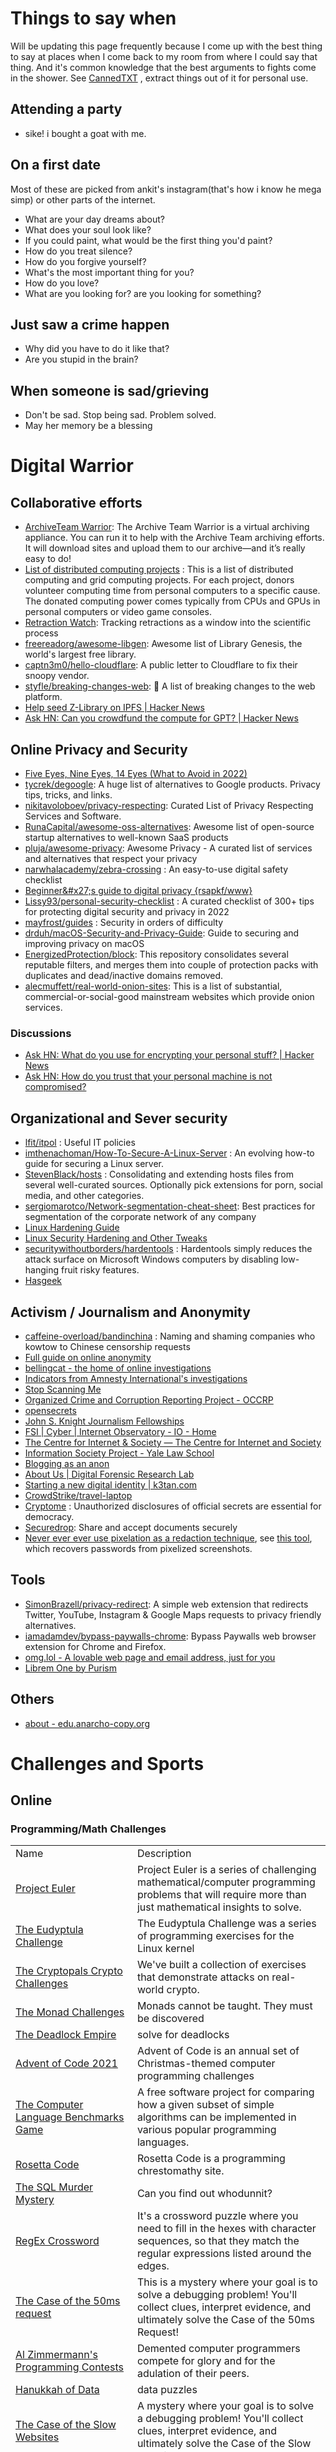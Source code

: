 #+hugo_section: public_lists

* Things to say when
:PROPERTIES:
:EXPORT_FILE_NAME: things_to_say_when
:END:
Will be updating this page frequently because I come up with the best thing to say at places when I come back to my room from where I could say that thing. And it's common knowledge that the best arguments to fights come in the shower.
See [[https://cannedtxt.com/][CannedTXT]] , extract things out of it for personal use.
** Attending a party
- sike! i bought a goat with me.
** On a first date
Most of these are picked from ankit's instagram(that's how i know he mega simp) or other parts of the internet.
- What are your day dreams about?
- What does your soul look like?
- If you could paint, what would be the first thing you'd paint?
- How do you treat silence?
- How do you forgive yourself?
- What's the most important thing for you?
- How do you love?
- What are you looking for? are you looking for something?
** Just saw a crime happen
- Why did you have to do it like that?
- Are you stupid in the brain?
** When someone is sad/grieving
- Don't be sad. Stop being sad. Problem solved.
- May her memory be a blessing
* Digital Warrior
:PROPERTIES:
:EXPORT_FILE_NAME: digital_warrior
:END:
** Collaborative efforts
- [[https://wiki.archiveteam.org/index.php/ArchiveTeam_Warrior][ArchiveTeam Warrior]]: The Archive Team Warrior is a virtual archiving appliance. You can run it to help with the Archive Team archiving efforts. It will download sites and upload them to our archive—and it’s really easy to do!
- [[https://en.wikipedia.org/wiki/List_of_distributed_computing_projects][List of distributed computing projects]] : This is a list of distributed computing and grid computing projects. For each project, donors volunteer computing time from personal computers to a specific cause. The donated computing power comes typically from CPUs and GPUs in personal computers or video game consoles.
- [[https://retractionwatch.com/][Retraction Watch]]: Tracking retractions as a window into the scientific process
- [[https://github.com/freereadorg/awesome-libgen][freereadorg/awesome-libgen]]: Awesome list of Library Genesis, the world's largest free library.
- [[https://github.com/captn3m0/hello-cloudflare][captn3m0/hello-cloudflare]]: A public letter to Cloudflare to fix their snoopy vendor.
- [[https://github.com/styfle/breaking-changes-web][styfle/breaking-changes-web]]: 💢 A list of breaking changes to the web platform.
- [[https://news.ycombinator.com/item?id=33716560][Help seed Z-Library on IPFS | Hacker News]]
- [[https://news.ycombinator.com/item?id=34353049][Ask HN: Can you crowdfund the compute for GPT? | Hacker News]]
** Online Privacy and Security
- [[https://restoreprivacy.com/5-eyes-9-eyes-14-eyes/][Five Eyes, Nine Eyes, 14 Eyes (What to Avoid in 2022)]]
- [[https://github.com/tycrek/degoogle][tycrek/degoogle]]: A huge list of alternatives to Google products. Privacy tips, tricks, and links.
- [[https://github.com/nikitavoloboev/privacy-respecting][nikitavoloboev/privacy-respecting]]: Curated List of Privacy Respecting Services and Software.
- [[https://github.com/RunaCapital/awesome-oss-alternatives][RunaCapital/awesome-oss-alternatives]]: Awesome list of open-source startup alternatives to well-known SaaS products
- [[https://github.com/pluja/awesome-privacy][pluja/awesome-privacy]]: Awesome Privacy - A curated list of services and alternatives that respect your privacy
- [[https://github.com/narwhalacademy/zebra-crossing][narwhalacademy/zebra-crossing]] : An easy-to-use digital safety checklist
- [[https://rsapkf.org/weblog/b6f][Beginner&#x27;s guide to digital privacy {rsapkf/www}]]
- [[https://github.com/Lissy93/personal-security-checklist][Lissy93/personal-security-checklist]] : A curated checklist of 300+ tips for protecting digital security and privacy in 2022
- [[https://github.com/mayfrost/guides/blob/master/CHECKLIST.md][mayfrost/guides]] : Security in orders of difficulty
- [[https://github.com/drduh/macOS-Security-and-Privacy-Guide][drduh/macOS-Security-and-Privacy-Guide]]: Guide to securing and improving privacy on macOS
- [[https://github.com/EnergizedProtection/block][EnergizedProtection/block]]: This repository consolidates several reputable filters, and merges them into couple of protection packs with duplicates and dead/inactive domains removed.
- [[https://github.com/alecmuffett/real-world-onion-sites][alecmuffett/real-world-onion-sites]]: This is a list of substantial, commercial-or-social-good mainstream websites which provide onion services.
*** Discussions
- [[https://news.ycombinator.com/item?id=33322789][Ask HN: What do you use for encrypting your personal stuff? | Hacker News]]
- [[https://news.ycombinator.com/item?id=34388866][Ask HN: How do you trust that your personal machine is not compromised?]]
** Organizational and Sever security
- [[https://github.com/lfit/itpol][lfit/itpol]] : Useful IT policies
- [[https://github.com/imthenachoman/How-To-Secure-A-Linux-Server][imthenachoman/How-To-Secure-A-Linux-Server]] : An evolving how-to guide for securing a Linux server.
- [[https://github.com/StevenBlack/hosts][StevenBlack/hosts]] : Consolidating and extending hosts files from several well-curated sources. Optionally pick extensions for porn, social media, and other categories.
- [[https://github.com/sergiomarotco/Network-segmentation-cheat-sheet][sergiomarotco/Network-segmentation-cheat-sheet]]: Best practices for segmentation of the corporate network of any company
- [[https://madaidans-insecurities.github.io/guides/linux-hardening.html][Linux Hardening Guide]]
- [[https://vez.mrsk.me/linux-hardening.html][Linux Security Hardening and Other Tweaks]]
- [[https://github.com/securitywithoutborders/hardentools][securitywithoutborders/hardentools]] : Hardentools simply reduces the attack surface on Microsoft Windows computers by disabling low-hanging fruit risky features.
- [[https://hasgeek.com/][Hasgeek]]
** Activism / Journalism and Anonymity
- [[https://github.com/caffeine-overload/bandinchina][caffeine-overload/bandinchina]] : Naming and shaming companies who kowtow to Chinese censorship requests
- [[https://anonymousplanet-ng.org/guide.html][Full guide on online anonymity]]
- [[https://www.bellingcat.com/][bellingcat - the home of online investigations]]
- [[https://github.com/AmnestyTech/investigations][Indicators from Amnesty International's investigations]]
- [[https://stopscanningme.eu/en/][Stop Scanning Me]]
- [[https://www.occrp.org/en][Organized Crime and Corruption Reporting Project - OCCRP]]
- [[https://www.opensecrets.org/][opensecrets]]
- [[https://jsk.stanford.edu/][John S. Knight Journalism Fellowships]]
- [[https://cyber.fsi.stanford.edu/io][FSI | Cyber | Internet Observatory - IO - Home]]
- [[https://cis-india.org/][The Centre for Internet & Society — The Centre for Internet and Society]]
- [[https://law.yale.edu/isp/][Information Society Project - Yale Law School]]
- [[https://tdarb.org/blog-anonymously/index.html][Blogging as an anon]]
- [[https://www.digitalsherlocks.org/about][About Us | Digital Forensic Research Lab]]
- [[https://k3tan.com/starting-a-new-digital-identity][Starting a new digital identity | k3tan.com]]
- [[https://github.com/CrowdStrike/travel-laptop][CrowdStrike/travel-laptop]]
- [[https://cryptome.org/][Cryptome]] : Unauthorized disclosures of official secrets are essential for democracy.
- [[https://securedrop.org/][Securedrop]]: Share and accept documents securely
- [[https://github.com/BishopFox/unredacter][Never ever ever use pixelation as a redaction technique]], see [[https://github.com/beurtschipper/Depix][this tool]], which recovers passwords from pixelized screenshots.
** Tools
- [[https://github.com/SimonBrazell/privacy-redirect][SimonBrazell/privacy-redirect]]: A simple web extension that redirects Twitter, YouTube, Instagram & Google Maps requests to privacy friendly alternatives.
- [[https://github.com/iamadamdev/bypass-paywalls-chrome][iamadamdev/bypass-paywalls-chrome]]: Bypass Paywalls web browser extension for Chrome and Firefox.
- [[https://home.omg.lol/][omg.lol - A lovable web page and email address, just for you]]
- [[https://librem.one/][Librem One by Purism]]
** Others
- [[https://edu.anarcho-copy.org/theme/about-en.html][about - edu.anarcho-copy.org]]
* Challenges and Sports
:PROPERTIES:
:EXPORT_FILE_NAME: challenges_sports
:EXPORT_HTML_CONTAINER: div
:EXPORT_HTML_CONTAINER_CLASS: smol-table
:END:
** Online
*** Programming/Math Challenges
| Name                                  | Description                                                                                                                                                     |
| [[https://projecteuler.net/][Project Euler]]                         | Project Euler is a series of challenging mathematical/computer programming problems that will require more than just mathematical insights to solve.            |
| [[http://eudyptula-challenge.org/][The Eudyptula Challenge]]               | The Eudyptula Challenge was a series of programming exercises for the Linux kernel                                                                              |
| [[https://cryptopals.com/][The Cryptopals Crypto Challenges]]      | We've built a collection of exercises that demonstrate attacks on real-world crypto.                                                                            |
| [[https://mightybyte.github.io/monad-challenges/][The Monad Challenges]]                  | Monads cannot be taught. They must be discovered                                                                                                                |
| [[https://deadlockempire.github.io/#T1-Interface][The Deadlock Empire]]                   | solve for deadlocks                                                                                                                                             |
| [[https://adventofcode.com/][Advent of Code 2021]]                   | Advent of Code is an annual set of Christmas-themed computer programming challenges                                                                             |
| [[https://en.wikipedia.org/wiki/The_Computer_Language_Benchmarks_Game][The Computer Language Benchmarks Game]] | A free software project for comparing how a given subset of simple algorithms can be implemented in various popular programming languages.                      |
| [[https://www.rosettacode.org/wiki/Rosetta_Code][Rosetta Code]]                          | Rosetta Code is a programming chrestomathy site.                                                                                                                |
| [[https://mystery.knightlab.com/][The SQL Murder Mystery]]                | Can you find out whodunnit?                                                                                                                                     |
| [[https://jimbly.github.io/regex-crossword/][RegEx Crossword]]                       | It's a crossword puzzle where you need to fill in the hexes with character sequences, so that they match the regular expressions listed around the edges.       |
| [[https://mysteries.wizardzines.com/50ms-request.html][The Case of the 50ms request]]          | This is a mystery where your goal is to solve a debugging problem! You'll collect clues, interpret evidence, and ultimately solve the Case of the 50ms Request! |
| [[http://azspcs.com/][Al Zimmermann's Programming Contests]]  | Demented computer programmers compete for glory and for the adulation of their peers.                                                                           |
| [[https://hanukkah.bluebird.sh/][Hanukkah of Data]]                      | data puzzles                                                                                                                                                    |
| [[https://computer-mysteries.netlify.app/slow-website.html][The Case of the Slow Websites]]         | A mystery where your goal is to solve a debugging problem! You'll collect clues, interpret evidence, and ultimately solve the Case of the Slow Websites!        |
| [[https://protohackers.com/][Protohackers]]                          | Server programming challenge.                                                                                                                                   |
| [[https://code.golf/][Code Golf]]                             | Code Golf is a game designed to let you show off your code-fu by solving problems in the least number of characters.                                            |
| [[https://ipv4.games/][IPv4 Turf War]]                         | Claim The Land At 110.225.222.12                                                                                                                                |
| [[https://play.elevatorsaga.com/][Elevator Saga]]                         | The elevator programming game!                                                                                                                                  |
| [[https://store.steampowered.com/app/1444480/Turing_Complete/][Turing Complete]]                       | Learn CPU architecture with puzzles                                                                                                                             |
| [[https://sadservers.com/][SadServers]]                            | Troubleshooting Linux Servers                                                                                                                                   |
| [[https://alexnisnevich.github.io/untrusted/][Untrusted]]                             | a user javascript adventure game                                                                                                                                |
| [[https://alf.nu/alert1?world=alert&level=alert0][alert(1) to win]]                       | undefined                                                                                                                                                       |
| [[https://play.battlesnake.com/][Play Battlesnake]]                      | A multiplayer game where your code is the controller.                                                                                                           |
| [[https://tcc.lovebyte.party/][Tiny Code Christmas]]                   | an event to help you take your first steps in demoscene sizecoding with Lua based fantasy consoles                                                              |
| [[https://www.fivehundredwordsaday.com/beta][Five Hundred Words]]                    | Web application which helps people grow in the practice of habitual writing.                                                                                    |
| [[https://30daymapchallenge.com/][30DayMapChallenge]]                     | Daily social mapping project happening every November                                                                                                           |
| [[https://100daystooffload.com/][100 Days To Offload]]                   | Can you publish 100 posts on your blog in a year?                                                                                                               |
*** Games
| Name                         | Description                                                                                               |
| [[https://github.com/skatiyar/pacman][pacman]]                       | Classic pacman with procedurally generated infinite vertical maze.                                        |
| [[https://github.com/tom-james-watson/wikitrivia][wikitrivia]]                   | Wikidata as a trivia card game.                                                                           |
| [[https://github.com/jifunks/botany][botany]]                       | command line virtual plant buddy                                                                          |
| [[https://github.com/ncase/trust][trust]]                        | An interactive guide to the game theory of cooperation                                                    |
| [[https://github.com/xraymemory/bookstory-en][bookstory-en]]                 | English translation of BookStory                                                                          |
| [[https://github.com/veltman/clmystery][clmystery]]                    | A command-line murder mystery                                                                             |
| [[https://neal.fun/absurd-trolley-problems/][Absurd Trolley Problems]]      | Solve trolley problems                                                                                    |
| [[http://geekwagon.net/projects/xkcd1190/][xkcd Time - at your own pace]] | Don't understand yet                                                                                      |
| [[https://onehouronelife.com/][One Hour One Life]]            | Live entire live in one hour                                                                              |
| [[https://aeplay.org/citybound][Citybound]]                    | A city building game                                                                                      |
| [[https://samperson.itch.io/desktop-goose][Desktop Goose by samperson]]   | Goose for your desktop.                                                                                   |
| [[https://danielyxie.github.io/bitburner/][Bitburner]]                    | a cyberpunk-themed incremental RPG! The game takes place in a dark, dystopian future                      |
| [[https://tomorrowcorporation.com/humanresourcemachine][Tomorrow Corporation]]         | Program little office workers to solve puzzles                                                            |
| [[https://store.steampowered.com/app/792100/7_Billion_Humans/][7 Billion Humans]]             | Automate swarms of office workers to solve puzzles inside your very own parallel computer made of people. |
| [[https://store.steampowered.com/app/370360/TIS100/][TIS-100]]                      | TIS-100 is an open-ended programming game by Zachtronics                                                  |
| [[https://store.steampowered.com/app/504210/SHENZHEN_IO/][SHENZHEN I/O]]                 | BUILD CIRCUITS. WRITE CODE. RTFM.                                                                         |
| [[https://screeps.com/][Screeps]]                      | MMO strategy sandbox game for programmers                                                                 |
| [[https://www.zachtronics.com/exapunks/][Zachtronics]]                  | The year is 1997. You used to be a hacker, but now you have the phage.                                    |
| [[https://store.steampowered.com/app/576030/MHRD/][MHRD]]                         | MHRD is a hardware design game                                                                            |
| [[https://store.steampowered.com/app/884980/Code_Romantic/][Code Romantic]]                | Code Romantic is a computer science puzzle visual novel                                                   |
| [[https://store.steampowered.com/app/1730260/Retro_Gadgets/][Retro Gadgets]]                | Retro Gadgets is a gadget creation station where you invent, build, solder                                |
| [[https://hacknet-os.com/][Hacknet]]                      | Hacknet is a modern, super immersive terminal-driven hacking game                                         |
| [[https://pizz.uno/][Play UNO]]                     | Online with friends for free! - Pizzuno 🍕                                                                |
| [[https://store.steampowered.com/app/427520/Factorio/][Factorio]]                     | Factorio is a game about building and creating automated factories                                        |
| [[https://littlealchemy.com/][Little Alchemy]]               | mix things                                                                                                |
*** Emulators
| Name                   | Description                                                                                   |
| [[https://github.com/JaCzekanski/Avocado][Avocado]]                | 🥑 PlayStation 1 emulator                                                                     |
| [[https://github.com/fogleman/nes][nes]]                    | NES emulator written in Go.                                                                   |
| [[https://github.com/yuzu-emu/yuzu][yuzu]]                   | Nintendo Switch Emulator                                                                      |
| [[https://github.com/ruffle-rs/ruffle][ruffle]]                 | A Flash Player emulator written in Rust                                                       |
| [[https://github.com/spieglt/nestur][nestur]]                 | The NES (emulator) you left outside in the rain but let dry and still kind of works           |
| [[https://www.hackmud.com/][hackmud]]                | ｈａｃｋｍｕｄ is a cyberpunk themed text-based hacking simulator                                |
| [[https://www.lexaloffle.com/pico-8.php][PICO-8 Fantasy Console]] | Play, create and share tiny games and other cartridges!                                       |
| [[https://tic80.com/][TIC-80 tiny computer]]   | TIC-80 is a free and open source fantasy computer for making, playing and sharing tiny games. |
| [[https://100r.co/site/uxn.html][100R — uxn]]             | The Uxn ecosystem is a clean-slate personal computing stack                                   |
** Offline
| Name                      | Description                                                                                                                                                                        |
| [[https://youtu.be/nKy_pmuB9-g?list=FLamZIcLz5_b2rJfnEtAFhyQ][Speedcabling Championship]] | An attempt to un-tangle cable                                                                                                                                                      |
| [[https://en.wikipedia.org/wiki/The_Game_(mind_game)][The Game (mind game)]]      | The game is to not think of the game                                                                                                                                               |
| [[https://github.com/alexellis/growlab][alexellis/growlab]]         | A global contest to grow and monitor your own food with Raspberry Pi                                                                                                               |
| [[https://www.ma.imperial.ac.uk/~buzzard/xena/natural_number_game/][The Natural Number Game]]   | a part-book part-game which shows the power of induction.                                                                                                                          |
| [[https://en.wikipedia.org/wiki/Geocaching][Geocaching - Wikipedia]]    | outdoor recreational activity, in which participants use a Global Positioning System (GPS) receiver or mobile device and other navigational techniques to hide and seek containers |
| [[https://chickenru.sh/][Chicken Rush]]              | Race against your friends to find the Chicken first in the ultimate game of hide & seek.                                                                                           |
| [[https://punkx.org/unix-pipe-game/][The UNIX Pipe Card Game]]   | This is a card game for teaching kids how to combine unix commands through pipes.                                                                                                  |
| [[https://wandrer.earth/][Wandrer]]                   | Wandrer.earth is an exploration game where you win by going places                                                                                                                 |
** Others
- [[https://github.com/NaNoGenMo/2021][NaNoGenMo/2021: National Novel Generation Month, 2021 edition.]]
* Copy pastas
:PROPERTIES:
:EXPORT_FILE_NAME: copy_pastas
:END:
- In elementary school I dated a very nice girl who was a Girl Scout. And she was so adorable, with the little pig tails and all. And she says to me, "How would you like to buy some cookies?" And I said "Well, what kind do you have?" She had thin mints, graham crunchy things, raisin oatmeal, and I said "I'll take a graham crunch. How much will that be?" And she looks at me and she says, "...Uh I need about $3.50.”  Well, it was about that time that I notice that girl scout was about eight stories tall and was a crustacean from the protozoic era. Damn loch ness monster.
- verily I say unto you, no prophet is accepted in his own country but I tell you of a truth, many widows were in israel in the days of elias, when the heaven was shut up three years and six months, when great famine was throughout all the land
- What the fuck did you just fucking say about me, you little bitch? I'll have you know I graduated top of my class in the Navy Seals, and I've been involved in numerous secret raids on Al-Quaeda, and I have over 300 confirmed kills. I am trained in gorilla warfare and I'm the top sniper in the entire US armed forces. You are nothing to me but just another target. I will wipe you the fuck out with precision the likes of which has never been seen before on this Earth, mark my fucking words. You think you can get away with saying that shit to me over the Internet? Think again, fucker. As we speak I am contacting my secret network of spies across the USA and your IP is being traced right now so you better prepare for the storm, maggot. The storm that wipes out the pathetic little thing you call your life. You're fucking dead, kid. I can be anywhere, anytime, and I can kill you in over seven hundred ways, and that's just with my bare hands. Not only am I extensively trained in unarmed combat, but I have access to the entire arsenal of the United States Marine Corps and I will use it to its full extent to wipe your miserable ass off the face of the continent, you little shit. If only you could have known what unholy retribution your little "clever" comment was about to bring down upon you, maybe you would have held your fucking tongue. But you couldn't, you didn't, and now you're paying the price, you goddamn idiot. I will shit fury all over you and you will drown in it. You're fucking dead, kiddo.

* Interesting People
:PROPERTIES:
:EXPORT_FILE_NAME: interesting_people
:END:
** Thinking and Information
| Name                 | Why Interesting?                                        |
| [[https://andymatuschak.org/][Andy Matuschak]]       | Well known independent on thinking tools                |
| [[http://worrydream.com/#!/Bio][Bret Victor]]          | The name of the game                                    |
| [[https://en.wikipedia.org/wiki/Mark_Guzdial][Mark Guzdial]]         | One of the core Engineering Education Research Faculty. |
| [[https://cirosantilli.com][Ciro Santilli]]        | My favorite character on the internet.                  |
| [[https://ciechanow.ski/][Bartosz Ciechanowski]] | Writes interactive articles                             |
** Distributed Systems
| Name             | Why Interesting?                                                                                 |
| [[https://bford.info/][Bryan Ford]]       | leads the Decentralized/Distributed Systems (DEDIS) lab at EPFL                                  |
| [[https://en.wikipedia.org/wiki/Nick_Szabo][Nick Szabo]]       | The phrase and concept of "smart contracts" was developed by Szabo, ppl be thinking he's Satoshi |
| [[https://github.com/petar][Petar Maymounkov]] | Co-author of Kademlia                                                                            |
| [[https://ruben.verborgh.org/][Ruben Verborgh]]   | Professor of Decentralized Web Technology at IDLab of Ghent University                           |
** Offline folks
| Name               | Why Interesting?            |
| Mahanta Living Art | Street artist from Guwahati |
** Others
| Name         | Why Interesting? |
| [[https://shankardevy.com/about/][@shankardevy]] | Auroville        |
* Interesting Organizations
:PROPERTIES:
:EXPORT_FILE_NAME: interesting_orgs
:END:
** Offline organizations
| Name                                   | Why Interesting?                                                                                                                                                  |
| [[https://www.instagram.com/kohuwacollective/?hl=en][Kohuwa collective]]                      | Slow cafe and Pottery Studio                                                                                                                                      |
| [[https://www.freeblockbuster.org/][FreeBlockbuster.org]]                    | take a movie leave a movie                                                                                                                                        |
| [[https://littlefreelibrary.org/][Little Free Library]]                    | A booksharing initiative. But [[https://www.bloomberg.com/news/articles/2017-05-03/down-with-little-free-library-book-exchanges][see]] [[https://www.theatlantic.com/national/archive/2015/02/little-free-library-crackdown/385531/?single_page=true][this]].                                                                                                                           |
| [[https://www.littlefreepantry.org/][little free pantry]]                     | take what you need give what you can                                                                                                                              |
| [[https://indianmusicexperience.org/][India’s First Interactive Music Museum]] | The Indian Music Experience Museum (IME) is India’s first interactive music museum.                                                                               |
| [[https://experimentalfarmnetwork.org/][Experimental Farm Network]]              | The Experimental Farm Network (EFN) works to facilitate collaborative plant breeding and sustainable agriculture research in order to fight global climate change |
| [[https://osseeds.org/][Open Source Seed Initiative]]            | The Open Source Seed Initiative (OSSI) is dedicated to maintaining fair and open access to plant genetic resources worldwide                                      |
| [[https://museumoffailure.com/][Museum of Failure]]                      | Innovation needs failure !                                                                                                                                        |

** Other organizations
| Name                                   | Why Interesting?                            |
| [[https://www.opendesk.cc/][Opendesk]] | Furniture designed for inspiring workplaces |
* Interesting Events
:PROPERTIES:
:EXPORT_FILE_NAME: interesting_events
:END:
- [[https://archive.ph/6Fqs8][Fuckup Nights]]
- [[https://scottberkun.com/2006/report-from-foo-camp-06-foocamp06/][FOO Camp ’06]]
- [[https://midnightcafe.substack.com/p/midnight-cafe-reflections-and-visions?s=35][midnight cafe]]
* Dem Comments
:PROPERTIES:
:EXPORT_FILE_NAME: dem_comments
:END:
collection of comments across different forums on the internet inspired by [[https://danluu.com/hn-comments/][HN: the good parts]]. As you can see, currently it's empty.
** Reddit
- I'm a senior [[https://www.reddit.com/r/softwaredevelopment/comments/gy6bbp/how_to_approach_software_development_like_a/][dev]] and have accepted that senior doesn't mean all knowing. It means knowing when it's time to RTFM, how to handle complex problems, debugging weird shit and being able to plan and lead the application development and deployment.
** HN
- A data structure can be seen as an interface, a logical structure, a physical layout, or an encoding. When you teach them, you have to start from somewhere.
- Never say "Got it" or "OK" when someone is explaining a problem or solution and you don't follow. It feels awkward to say "Sorry, I'm still not following. Do you mean that when..." five times in the same conversation but it is worth your time and embarrassment to come away with a correctly framed and well understood situation. Otherwise you will figure out what they meant after wasting hours/days/months solving the wrong thing.
- Facing the fact that ideas are ten a penny, it makes sense to see what necessary but perhaps still insufficient accessories an idea needs to prosper. In order of increasing value;
  - an idea
  - a good idea
  - a good implementable idea
  - a good implementable idea whose time has come
  - an invention (the concrete verification of an idea)
  - a design ( a workable invention)
  - a potential product (reproducible/manufacturable design)
  - a potentially profitable product
  - a marketable and profitable product
  - a marketable, profitable product, backed by money and good luck
- Get used to writing your code twice. If you were writing prose, almost any methodology recommends that you revise and edit your first draft, often multiple times. My first pass at an implementation is for me to understand it and solve it. If it’s a throwaway tool, that may be where it stops. If it’s committing to a common repo, I’m probably going to significantly rewrite and enhance the code at least once. If it’s the basis for a new technique/sample code, it’s going to be multiple times with feedback. Seek feedback on your code. Fresh eyes provide fresh perspective. You’ll learn a lot about yourself from others commenting on your code.
- You'll be faced with situations where your colleagues/organization expect you to implement solutions you think are not the best. Understand that "the best way" for the team or business is not necessarily the same as "the best way" for you personally or "the best way" overall. You are likely missing some context about the choice. Be mindful of reputation risks, time costs and maintenance costs involved in changing the approach.
  - When you're asked to code something you don't agree with (including ethical issues) your options include: silently accept their approach, refuse to do their approach, propose an approach (with conversation or code) and gracefully accept the result, or find another job. Be aware that different organizations will react differently to those approaches. Under no circumstances should you fall into the trap of spending a week to convince the team to adopt a change that would save a week of costs.
* Bots
:PROPERTIES:
:EXPORT_FILE_NAME: bots
:EXPORT_HTML_CONTAINER: div
:EXPORT_HTML_CONTAINER_CLASS: smol-table
:END:
** Twitter bots
Boi does twitter suck at most basic things, they successufullly managed to delete my collection of twitter list twice without any way to get that back. I have 0 trust on that site. So backing up my favorite bots here.
| Name             | Description                                                                                                             |
| [[https://twitter.com/awardthistweet][@awardthistweet]]  | A bot that awards.                                                                                                      |
| [[https://twitter.com/UAustinHistory][@UAustinHistory]]  | Parody, Teaching the forbidden, cancelled history you won't learn in woke history classes.                              |
| [[https://twitter.com/hnnocontext][@hnnocontext]]     | hot takes and tropes served fresh.                                                                                      |
| [[https://twitter.com/ResNeXtGuesser][@ResNeXtGuesser]]  | memes through a NN                                                                                                      |
| [[https://twitter.com/petfindernames][@petfindernames]]  | animals with unconventional names                                                                                       |
| [[https://twitter.com/SecureTheNews][@SecureTheNews]]   | Secure the News                                                                                                         |
| [[https://twitter.com/bcfridayguy][@bcfridayguy]]     | this munda (bot) reminds you to relax and have a fun weekend                                                            |
| [[https://twitter.com/pomological][@pomological]]     | bot tweeting random images from the pomological watercolor collection                                                   |
| [[https://twitter.com/postcards_past][@postcards_past]]  | captioning old postcards                                                                                                |
| [[https://twitter.com/256farben][@256farben]]       | painting in the style of Gerhard Richter's "color charts"                                                               |
| [[https://twitter.com/muslimbanca9][@muslimbanca9]]    | Bot tracking the Ninth Circuit's public mirror of the docket for State of Washington                                    |
| [[https://twitter.com/78_sampler][@78_sampler]]      | i'm an unofficial bot posting clips from the IA's great 78 project.                                                     |
| [[https://twitter.com/heartfeltbot][@heartfeltbot]]    | quotes                                                                                                                  |
| [[https://twitter.com/busteddealbot][@busteddealbot]]   | Bot tracking the docket of the Twitter v. Musk lawsuit                                                                  |
| [[https://twitter.com/i_remember_txt][@i_remember_txt]]  | I Remember (1975)                                                                                                       |
| [[https://twitter.com/ShitUserStory][@ShitUserStory]]   | I hope someday the owner realizes that using gradients in the images suck balls                                         |
| [[https://twitter.com/FrogandToadbot][@FrogandToadbot]]  | Tweets every 3 hours from Frog and Toad, books by Arnold Lobel.                                                         |
| [[https://twitter.com/_restaurant_bot][@_restaurant_bot]] | Random Restaurant                                                                                                       |
| [[https://twitter.com/CraigWeekend][@CraigWeekend]]    | daniel craig reminds you that the weekend is here, every friday evening                                                 |
| [[https://twitter.com/gone_things][@gone_things]]     | Things that are gone now                                                                                                |
| [[https://twitter.com/PlaguePoems][@PlaguePoems]]     | Sackcloth is always in style. (ig: plague_poems)                                                                        |
| [[https://twitter.com/auto_tweetcart][@auto_tweetcart]]  | runs PICO-8 code and responds with a video of the results!                                                              |
| [[https://twitter.com/bbcmicrobot][@bbcmicrobot]]     | Runs your tweet on a 1980s computer emu                                                                                 |
| [[https://twitter.com/ForestsWar][@ForestsWar]]      | Tracking deforestation one country at a time.                                                                           |
| [[https://twitter.com/whataweekhuh][@whataweekhuh]]    | Captain, it's wednesday                                                                                                 |
| [[https://twitter.com/GatorsDaily][@GatorsDaily]]     | #1 crocodilian influencer 🐊                                                                                            |
| [[https://twitter.com/DoesRecipe][@DoesRecipe]]      | Hi, I write recipes. If you @ me or reply to a tweet, I'll make a fresh recipe for you.                                 |
| [[https://twitter.com/RemindMe_OfThis][@RemindMe_OfThis]] | Ding dong⏰                                                                                                             |
| [[https://twitter.com/nntalebbot][@nntalebbot]]      | Bot that scrapes highlights from @nntaleb ’s Incerto collection.                                                        |
| [[https://twitter.com/Emoji_Ghadi][@Emoji_Ghadi]]     | The millennial child of @GhantaGhar. Tweets time for 🇮🇳                                                          |
| [[https://twitter.com/BigTechAlert][@BigTechAlert]]    | Follow what the CEOs and other high executives from Big Tech companies do on Twitter.                                   |
| [[https://twitter.com/awhalefact][@whalefact]]       | whale fact for you.                                                                                                     |
| [[https://twitter.com/RoofSlappingBot][@RoofSlappingBot]] | * slaps the roof of a bot * this bad boy can fit so many assertions in it                                               |
| [[https://twitter.com/happyautomata][@happyautomata]]   | vaguely reassuring state machines                                                                                       |
| [[https://twitter.com/tiny_sat_party][@tiny_sat_party]]  | tiny satellites having tiny parties                                                                                     |
| [[https://twitter.com/apollo_50th][@apollo_50th]]     | Not affiliated with NASA. We live tweet the Apollo space program as it happened 50 years ago.                           |
| [[https://twitter.com/fckeveryword][@fckeveryword]]    | Fuck every word in the English language. Task did complete in 2020.                                                     |
| [[https://twitter.com/cantwithoutgoog][@cantwithoutgoog]] | Examples of how several websites depend on Google servers to function as intended.                                      |
| [[https://twitter.com/EffinBirds][@EffinBirds]]      | Britney Spears said I’m brilliant, fuck all y’all                                                                       |
| [[https://twitter.com/devmsg_txt][@devmsg_txt]]      | Bot posting real hidden messages left by developers in the code of their video games                                    |
| [[https://twitter.com/NYT_first_said][@NYT_first_said]]  | Tweets words when they appear in the New York Times for the first time.                                                 |
| [[https://twitter.com/badthingsdaily][@badthingsdaily]]  | This account tweets fictional or headline inspired breach scenarios.                                                    |
| [[https://twitter.com/ProfFeynman][@ProfFeynman]]     | A universe of atoms, an atom in the universe. Tribute to the great explainer.                                           |
| [[https://twitter.com/theyareaboutyou][@theyareaboutyou]] | If you want them to be about you, then they are.                                                                        |
| [[https://twitter.com/intenttoship][@intenttoship]]    | I tweet when browser makers announce their intent to ship, change or remove features in their web engines!              |
| [[https://twitter.com/cancel_stallman][@cancel_stallman]] | this bot was created with a humourous intent, but also out of respect to RMS. recent events have changed it all         |
| [[https://twitter.com/conceptsbot][@conceptsbot]]     | a bot that gives you various ideas. it talks back to you.                                                               |
| [[https://twitter.com/tinywordsmatter][@tinywordsmatter]] | A curated dose of ✍️ microcopy. Because tiny words matter!                                                       |
| [[https://twitter.com/choochoobot][@choochoobot]]     | A mighty locomotive sweeps through rugged landscapes.                                                                   |
| [[https://twitter.com/str_voyage][@str_voyage]]      | a bot forever voyaging. endless nautical story generator                                                                |
| [[https://twitter.com/simple_sabotage][@simple_sabotage]] | The contents of this Manual should be carefully controlled and should not be allowed to come into unauthorized hands.   |
| [[https://twitter.com/computerfact][@computerfact]]    | no one knows how computers work but now you can                                                                         |
| [[https://twitter.com/internetofshit][@internetofshit]]  | screw it, put a chip in it.                                                                                             |
| [[https://twitter.com/GoatUserStories][@GoatUserStories]] | I desire things - let me tell you about them.                                                                           |
| [[https://twitter.com/yayfrens][@yayfrens]]        | Hello! I am a loving friend bot!                                                                                        |
| [[https://twitter.com/BirdPerHour][@BirdPerHour]]     | birb pictures                                                                                                           |
| [[https://twitter.com/Classic_picx][@Classic_picx]]    | Some words with a picture underneath.                                                                                   |
| [[https://twitter.com/todayininfosec][@todayininfosec]]  | Tweeting news from the world of information security that occurred or was announced on today's date in a previous year. |
| [[https://twitter.com/tiny_star_field][@tiny_star_field]] | a small window of stars periodically throughout the day and night                                                       |
| [[https://twitter.com/TerribleMaps][@TerribleMaps]]    | The home of terrible maps with a pinch of humour                                                                        |
| [[https://twitter.com/EL_DIAGRAM][@EL_DIAGRAM]]      | Language, image, schematic since 2000. Publisher of lit, chapbooks, gear.                                               |
| [[https://twitter.com/KarlTheFog][@KarlTheFog]]      | All that is sunny does not glitter, not all those in the fog are lost.                                                  |
** Reddit bots
| Name               | Description                                                                                     |
| [[https://www.reddit.com/r/UselessConversionBot/comments/1knas0/hi_im_useless/][uselesconverterbot]] | I look for useful and easy to share metric units and turn them into something more interesting. |
| [[https://www.repostsleuth.com/][repost_sleuth_site]] | The Repost Detection Bot                                                                        |
** Other bots
| Name          | Description                          |
| [[https://books.google.com/talktobooks/][Talk to Books]] | Google's bot to talk to google books |

* Portfolios
:PROPERTIES:
:EXPORT_FILE_NAME: portfolios
:END:
** Unique
- [[https://simonsarris.com/][simon sarris]]
- [[https://arielroffe.quest/][Ariel Roffé]]
- [[https://acko.net/][Hackery, Math & Design — Acko.net]]
- [[https://kevinsdatingprofile.com/][Kevin's Dating Profile | Yes, really.]]
- [[https://n-o-d-e.net/][N O D E]]
- [[https://y-n10.com/][Yamauchi No.10 Family Office]]
- [[https://github.com/devplayer0/cvos][GitHub - devplayer0/cvos: Bootable PDF CV]]
** Builders
- [[https://sashamaps.net/][Sasha Trubetskoy]]
- [[https://thume.ca/][Tristan's Site]]
- [[https://szymonkaliski.com/][Szymon Kaliski]]
- [[http://imranchaudhri.com/?s=35][Imran Chaudhri]]
- [[https://www.nzuo.me/][nancy zuo]]
- [[https://ncase.me/][It's Nicky Case!]]
- [[https://daniellebaskin.com/][Danielle Baskin]]
- [[https://nora.zone/][Welcome To The Nora Zone]]
- [[https://joshpigford.com/projects][Josh Pigford]]
- [[https://captnemo.in/][Abhay Rana]]
- [[https://neal.fun/][neal.fun]]
- [[https://soundcloud.com/the-algorithm][Stream The Algorithm music]]
** Wikis
- [[https://maya.land/site-structure/][maya.land]]
- [[https://nymity.ch/][Philipp Winter's home page]]
- [[https://www.kickscondor.com/page2][Kicks Condor]]
- [[https://supermemo.guru/wiki/Piotr_Wozniak][Piotr Wozniak]]
- [[https://publish.obsidian.md/swyx/README][swyx's second brain]]
- [[https://barnsworthburning.net/][barnsworthburning]]
- [[https://maggieappleton.com/garden-history][A Brief History & Ethos of the Digital Garden]]
** Resume
- [[https://iter.ca/][Smitop]]
- [[https://alex.dytry.ch][Alex Dytrych]]
- [[https://www.decontextualize.com/][Allison Parrish]]
- [[https://software.mauve.moe/][Mauve Software Inc. - Decentralize Everything]]
** Company websites
- [[https://kittycad.io/][KittyCAD: Home]]
* Websites
:PROPERTIES:
:EXPORT_FILE_NAME: websites
:END:
This is like my local version of [[https://www.reddit.com/r/InternetIsBeautiful/][/r/internetisbeautiful]] + [[https://www.reddit.com/r/dataisbeautiful/][/r/dataisbeautiful]] will try to update this often.
** Data
- [[https://mkorostoff.github.io/incarceration-in-real-numbers/][Incarceration in Real Numbers]]
- [[https://github.com/jwngr/sdow][jwngr/sdow: Six Degrees of Wikipedia]]
- [[https://population.io/][Population.io by World Data Lab]]
- [[https://howrichami.givingwhatwecan.org/how-rich-am-i][How Rich Am I?]]
- [[https://news.ycombinator.com/item?id=32274077][Map with the most famous people from every city]]
** Random
- [[https://satyrs.eu/heraldry/][My coat of arms | Marijn’s site 🍇]]
- [[https://moondisaster.org/][In Event of Moon Disaster]]
- [[https://dreamcult.xyz/][dreamcult]]
- [[https://theplywood.com/][🌲 ThePlywood.com ⋆ The Ultimate Resource for Plywood.]]
- [[http://hummingbirdclock.info/about/what-is-the-hummingbird-clock][15:56:55]]
- [[https://zombo.com/][ZOMBO]]
- [[https://deaddrops.com/][Dead Drops | Un-cloud your files in cement!]]
** Services
- [[https://github.com/tomdionysus/foaas][tomdionysus/foaas: FOAAS (Fuck Off As A Service)]]
- [[https://bossasaservice.com/][Boss as a Service | Hire a boss, get stuff done]]
- [[https://hiregoats.com][Goat Rental - Hire Goats]]
- [[https://www.sfwinelockers.com/][San Francisco Wine Lockers]]
- [[https://buildlist.org/#overview][BuildList.org]]
** Collections
- [[https://govbins.uk/][#govbins]]
- [[https://noclip.website/][noclip]] : A digital museum of video game levels
- [[https://thejoinery.jp/][The Joinery]]
- [[https://www.carsized.com/en/][Compare car design and dimensions in a Virtual Showroom]]
- [[https://www.shantise.org/][Honking -ShantiSe]]
- [[https://hackingarchivesofindia.com/][Hackers of India]]
- [[https://www.lileks.com/][LILEKS (James)]]
- [[https://artvee.com/][Artvee]]
- [[https://www.roads.org.uk/motorway][Motorway Database | Roads.org.uk]]
- [[https://indiangigposterarchive.tumblr.com/][Indian Gig Poster Archive]]
- [[https://www.sigidwiki.com/wiki/Category:Digital][Digital Signals - Signal Identification Wiki]]
- [[https://londonist.com/london/secret/look-down][Pavement Oddities | Londonist]]
- [[https://masterwiki.how/][masterWiki]]
- [[https://miniature-calendar.com/][MINIATURE CALENDAR]][[https://miniature-calendar.com/][MINIATURE CALENDAR]]
- [[https://littlebigdetails.com/][Little Big Details - The details are not the details]]
- [[https://tangible.media.mit.edu/projects/][Tangible Media Group | Projects]]
- [[https://drawingmachines.org/][Drawing Machines]]
- [[https://github.com/RichardLitt/awesome-fantasy][GitHub - RichardLitt/awesome-fantasy: Fantasy literature worth reading]]
- [[https://www.oldbookillustrations.com/subjects/][Old Book Illustrations]]
- [[https://citiesandmemory.com/][Cities and Memory - global sound map, field recording and sound art]]
- [[https://yokai.com/][Yokai.com | The Illustrated Database of Japanese Folklore]]
** Tools
- [[https://www.loudreader.com/][Ebook Reader for web]]
- [[https://www.exitreviews.com/][ExitReviews]] : A website to fight planned obsolescence, Reviews about broken or worn-out products to identify common stress points and how to fix them. Let's keep corporations accountable, and start caring about the amount of waste we produce!
- [[https://jenniferdaniel.substack.com/p/introducing-emoji-kitchen-][Emoji Kitchen 😗👌💕]]
* Manifestos
:PROPERTIES:
:EXPORT_FILE_NAME: manifestos
:END:
For some reason I happen to like manifestos, here are the ones that I found interesting. Will keep updating.

| Name                                 | Description                                                                                          |
| [[https://en.wikipedia.org/wiki/Dada_Manifesto][Dada Manifesto]]                       | How does one achieve eternal bliss? By saying dada. How does one become famous? By saying dada.      |
| [[https://en.wikipedia.org/wiki/The_Communist_Manifesto][The Communist Manifesto]]              | The Manifesto of the Communist Party, is an 1848 pamphlet by German philosophers Karl Marx           |
| [[https://en.wikipedia.org/wiki/Guerilla_Open_Access_Manifesto][Guerilla Open Access Manifesto]]       | Written by Aaron Swartz in 2008 that supports the Open Access movement.                              |
| [[https://securitytxt.org/][security.txt]]                         | Proposed standard for defining security policies                                                     |
| [[https://humanstxt.org/][Humans TXT]]                           | It's an initiative for knowing the people behind a website.                                          |
| [[https://consensualsoftware.com/][Consensual Software]]                  | An open source project advocating for better user consent in software design.                        |
| [[https://boringtechnology.club/][Choose Boring Technology]]             | how to be old, for young people.                                                                     |
| [[https://github.com/hack-earth/manifesto][hack-earth]]                           | The philosophy and goals of the World Wide Hack                                                      |
| [[https://contrastrebellion.com/][Contrast Rebellion]]                   | to hell with unreadable, low-contrast texts!                                                         |
| [[https://anticapitalist.software/][The Anti-Capitalist Software License]] | The Anti-Capitalist Software License (ACSL) is a software license towards a world beyond capitalism. |
| [[https://archive.is/20221110232243/https://what.cd/][A Cypherpunk's Manifesto]]             | Privacy is the power to selectively reveal oneself to the world.                                     |
| [[https://buildexcellentwebsit.es/][Build Excellent Websites]]             | Be the browser’s mentor, not its micromanager.                                                       |
| [[https://www.mit.edu/~xela/tao.html][The Tao of Programming]]               | Thus spake the Master Programmer                                                                     |
| [[https://lukeplant.me.uk/blog/posts/yagni-exceptions/][YAGNI exceptions]]                     | You Aren't Gonna Need It                                                                             |
| [[https://github.com/raisely/NoHarm][raisely/NoHarm]]                       | Do No Harm software license - A licence for using software for good                                  |
| [[https://www.conventionalcommits.org/en/v1.0.0/][Conventional Commits]]                 | A specification for adding human and machine readable meaning to commit messages                     |
| [[https://keepachangelog.com/en/1.0.0/][Keep a Changelog]]                     | Don’t let your friends dump git logs into changelogs.                                                |
| [[https://simonwillison.net/2021/Jul/1/pagnis/][PAGNIs]]                               | Probably Are Gonna Need Its                                                                          |
| [[https://nohello.net/en/][no hello]]                             | Imagine calling someone on the phone, going hello! then putting them on hold... ‍                     |
| [[https://justforfunnoreally.dev/][Just for Fun. No, Really.]]            | There are hackers—believe it or not—who just love the art of building software.                      |
| [[https://xyproblem.info/][The XY Problem]]                       | The XY problem is asking about your attempted solution rather than your actual problem.              |
| [[http://slap.pm/][Sweary Lightweight Agile Planning]]    | You've got a load of shit you want done.                                                             |
| [[https://landchad.net/][LandChad.net]]                         | a site dedicated to turning internet peasants into Internet Landlords                                |
| [[https://criticalengineering.org/][The Critical Engineering Manifesto]]   | The Critical Engineer considers Engineering to be the most transformative language of our time       |
| [[https://vimeo.com/8040182][A Remix Manifesto on Vimeo]]           | Innovative and potentially illegal world of mash-up media with RiP: A Remix Manifesto.               |
| [[https://github.com/hwayne/hacker-test-history][hwayne/hacker-test-history]]           | Let's explain all the hacker test questions!                                                         |
| [[https://www.socialcooling.com/][Social Cooling]]                       | LIKE OIL LEADS TO GLOBAL WARMING DATA LEADS TO SOCIAL COOLING                                        |
| [[https://jvns.ca/blog/2022/12/08/a-debugging-manifesto/][A debugging manifesto]]                | zine about debugging                                                                                 |
| [[http://youmightnotneedjs.com/][You Might Not Need JavaScript]]        | You might not need JavaScript                                                                        |
| [[https://utf8everywhere.org/][UTF-8 Everywhere]]                     | Our goal is to promote usage and support of the UTF-8 encoding                                       |
| [[https://ctojunior.substack.com/p/the-ejugaad-manifesto?sd=pf][The E/Jugaad Manifesto]]               | Shrink Accelerationism timelines and budget by embracing imperfection                                |
* Lifehacks
:PROPERTIES:
:EXPORT_FILE_NAME: lifehacks
:END:
- [[https://lifehacker.com/how-to-befriend-crows-and-turn-them-against-your-enemie-1849393502][How to Befriend Crows and Turn Them Against Your Enemies]]
  - [[https://archive.is/20221226183127/https://fediscience.org/@ct_bergstrom/109571409346371116][Befriending crows is a wonderful thing.]]
- [[https://lifehacker.com/how-to-make-a-duckling-think-youre-its-mother-1849095859][How to Make a Duckling Imprint on You]]
* DIY Gems
:PROPERTIES:
:EXPORT_FILE_NAME: diy
:END:
- [[https://github.com/fwiedmann/icof][Fwiedmann/icof]]: in case of fire.
- [[https://github.com/rasteri/SC1000][rasteri/SC1000]]: An open-source digital portable turntablist instrument
- [[https://github.com/aaga/choo-choo-clock][aaga/choo-choo-clock]] : Live Subway Departure Board for NYC MTA
- [[https://github.com/joeycastillo/Sensor-Watch][joeycastillo/Sensor-Watch]] : The Sensor Watch is a board replacement for the classic Casio F-91W wristwatch.
- [[https://github.com/penk/penkesu][penk/penkesu]] : Penkesu Computer - A Homebrew Retro-style Handheld PC
- [[https://github.com/cubic-print/timeframe][cubic-print/timeframe]]: Get your own time portal on your desk!
- [[https://github.com/kaiokot/gpod][kaiokot/gpod]]: "Growth Picture of the Day" is camera module to monitor the growth of seeds and garden.
- [[https://github.com/scottbez1/smartknob][scottbez1/smartknob]]: Haptic input knob with software-defined endstops and virtual detents
- [[https://github.com/rbaron/b-parasite][rbaron/b-parasite: 🌱💧 A Bluetooth Low Energy (BLE) soil moisture]] , also see [[https://www.ecowitt.com/shop/homePage][ECOWITT]]
* Why not?
:PROPERTIES:
:EXPORT_FILE_NAME: whynot
:END:
- [[https://github.com/arata-nvm/mitnal][GitHub - arata-nvm/mitnal: Twitter client for UEFI]]
- [[https://news.ycombinator.com/item?id=30803589][I built a receipt printer for GitHub issues | Hacker News]]
- [[https://github.com/maddox/magic-cards][GitHub - maddox/magic-cards: 🎩 Queue music, play movies, or trigger events w RFID]]
- [[https://scribepod.substack.com/p/scribepod-1?s=35#details][Scribepod 1 - by Yacine - scribepod]]
- [[https://github.com/whykatherine/every-element-is-an-html][GitHub - whykatherine/every-element-is-an-html: Every element is an HTML.]]
- [[https://burds.vercel.app/][burds!]]
- [[https://twitter.com/bsheppee/status/1600067783483691011][some ar experience]]
- [[https://github.com/illacceptanything/illacceptanything][GitHub - illacceptanything/illacceptanything: The project where literally anything]]
- [[https://github.com/mon/0x40-web][GitHub - mon/0x40-web: Pretty images and colours]]
- [[https://github.com/cat-milk/Anime-Girls-Holding-Programming-Books][GitHub - cat-milk/Anime-Girls-Holding-Programming-Books]]
- [[https://github.com/matiasinsaurralde/facebook-tunnel][GitHub - matiasinsaurralde/facebook-tunnel: Tunneling Internet traffic over facebook]]
- [[https://github.com/WIZARDISHUNGRY/hls-await][GitHub - wizardishungry/hls-await: Twitter bot for monitoring HLS streams]]
- [[https://hookrace.net/blog/time.gif/][time.gif · HookRace Blog]]
- [[https://github.com/aleixrodriala/wa-tunnel][GitHub - aleixrodriala/wa-tunnel: Tunneling Internet traffic over Whatsapp]]
- [[https://caseymm.github.io/men-who-dont-move/][men who don't move]]
* Tweet Threads
:PROPERTIES:
:EXPORT_FILE_NAME: tweetthreads
:END:
#+begin_quote
This page should be deleted, I used to collect twitter threads back in the day but I do not do that anymore. This should be consumed and cleared at the soonest.
#+end_quote

- [[https://twitter.com/michael_nielsen/status/1224902391331319809][Examples of marvellous projects human beings have undertaken that took ~ a century or more]]
- [[http://archive.is/HuXXW][India's job problem]]
- [[https://twitter.com/NirantK/status/1234077539020050432][Engineering Career and Engineering Managment Advice]]
- [[https://twitter.com/visakanv/status/1088354634429677570][Developing Taste]]
- [[https://twitter.com/ShriramKMurthi/status/1223053225705852929][[@ShriramKMurthi] teaching waterfall model]]
- [[https://twitter.com/patio11/status/936615043126370306][[@patio11] on career]]
- [[https://twitter.com/i/status/1093552400453885958][what should people be serious about?]]
- [[https://twitter.com/avichal/status/1250906803849711616][About the Job Market]]
- [[https://twitter.com/KevinSimler/status/1171278541788348416][Lindy links thread]]
- [[https://twitter.com/daveambrose/status/864476831306719232][What makes a CEO]]
- [[https://twitter.com/michael_nielsen/status/1098098218565390337][On Notetaking]]
- [[http://archive.is/QJSyS][Infosec People on twitter]]
- [[http://archive.is/wip/pjtln][Routine and Habits]]
- [[http://archive.is/koKQB][What the decentralized web can learn from Wikipedia]]
- [[http://archive.is/wIj1g][Privilege in India]]
- [[https://twitter.com/michael_nielsen/status/1081070044648398848][Michael Nielsen's Lists]]
- [[http://archive.is/riX5l][Copy Paste Coders]]
- [[http://archive.is/drXhc][Meaning of Life]]
- [[http://archive.is/QG4dU][The End of Anxiety, a thread.]]
- [[https://twitter.com/elamje/status/1280714011990913024][Best of Naval]]
- [[http://archive.is/q7ZAh][Learning to Think]]
- [[https://archive.is/o4K7c][Beautiful Libraries]]
- [[https://twitter.com/visakanv/status/1296877467940995073][Visa onto something]]
- [[https://twitter.com/paraschopra/status/1346688696599252993][How 💸 money works.]]
- [[https://twitter.com/crystaljjlee/status/1358171293456035840][negotiation seminar at MIT summary]]
- [[https://twitter.com/shreyas/status/1303150374124048386][Popular threads by Shreyas]]
- https://twitter.com/james_d_baird/status/1372936895668322309
- [[https://archive.is/wip/pQEIm][Everyone wants to decouple time from money.]]
- [[https://archive.is/gUUSm][Excellent thread on the misconception that low-income communities just need education to come out of poverty]]
- [[https://archive.is/73RF5][How to support someone in their grief]]
- [[https://archive.is/N8eAw][How to teach thinking in schools]]
- [[https://twitter.com/james_d_baird/status/1381675761359273993][Explanations]]
- [[https://archive.is/7s8mU][Practical nutrition]]
- https://twitter.com/QuinnyPig/status/1387937035382452230
- https://twitter.com/mrcatacroquer/status/1386318806411325440 I also need a place to store where people share their inventions etc. i mean we can store it in one place but a tag would be nice
- https://twitter.com/shreyas/status/1384008853004578822
- https://twitter.com/jmikolay/status/1381635288238325761
- https://twitter.com/kshitiz/status/1405190674966712320
- https://twitter.com/dharmeshba/status/1429124984446668802
- https://archive.is/VVVxO
- https://archive.is/Tg31v
- https://archive.is/H95l9
- https://twitter.com/SamoBurja/status/1094412351623712768
- https://twitter.com/vgr/status/1204884591598686208
- https://twitter.com/kushaanshah/status/1500501827120353287
- https://twitter.com/adityaagrw/status/1500115866935267331
- https://twitter.com/10kdiver/status/1380942728222011395
- https://twitter.com/samjawed65/status/1499980556091670528
- https://twitter.com/FarzaTV/status/1488965852519022592
- https://twitter.com/visakanv/status/1487465133123448832
- https://twitter.com/dan_abramov/status/1476085561064669185
- https://twitter.com/Nithin0dha/status/1608801708918075394
